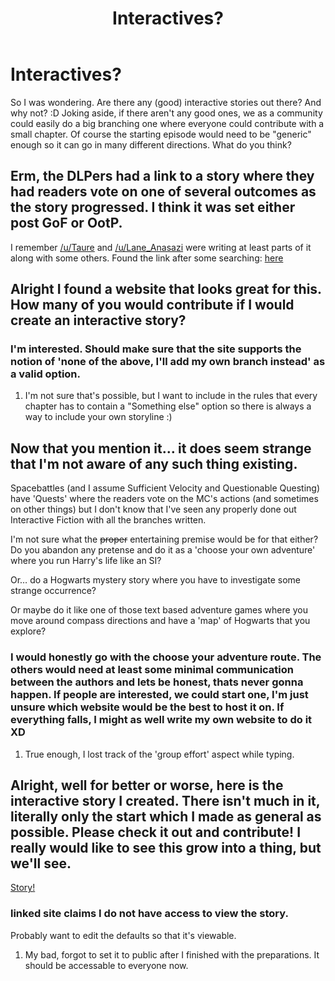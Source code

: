 #+TITLE: Interactives?

* Interactives?
:PROPERTIES:
:Author: gogo199432
:Score: 6
:DateUnix: 1453337773.0
:DateShort: 2016-Jan-21
:FlairText: Request
:END:
So I was wondering. Are there any (good) interactive stories out there? And why not? :D Joking aside, if there aren't any good ones, we as a community could easily do a big branching one where everyone could contribute with a small chapter. Of course the starting episode would need to be "generic" enough so it can go in many different directions. What do you think?


** Erm, the DLPers had a link to a story where they had readers vote on one of several outcomes as the story progressed. I think it was set either post GoF or OotP.

I remember [[/u/Taure]] and [[/u/Lane_Anasazi]] were writing at least parts of it along with some others. Found the link after some searching: [[https://www.reddit.com/r/HPfanfiction/comments/37xvui/harry_potter_and_the_perils_of_investigative/][here]]
:PROPERTIES:
:Author: MacsenWledig
:Score: 3
:DateUnix: 1453341308.0
:DateShort: 2016-Jan-21
:END:


** Alright I found a website that looks great for this. How many of you would contribute if I would create an interactive story?
:PROPERTIES:
:Author: gogo199432
:Score: 2
:DateUnix: 1453393712.0
:DateShort: 2016-Jan-21
:END:

*** I'm interested. Should make sure that the site supports the notion of 'none of the above, I'll add my own branch instead' as a valid option.
:PROPERTIES:
:Author: Ruljinn
:Score: 1
:DateUnix: 1453400310.0
:DateShort: 2016-Jan-21
:END:

**** I'm not sure that's possible, but I want to include in the rules that every chapter has to contain a "Something else" option so there is always a way to include your own storyline :)
:PROPERTIES:
:Author: gogo199432
:Score: 1
:DateUnix: 1453405056.0
:DateShort: 2016-Jan-21
:END:


** Now that you mention it... it does seem strange that I'm not aware of any such thing existing.

Spacebattles (and I assume Sufficient Velocity and Questionable Questing) have 'Quests' where the readers vote on the MC's actions (and sometimes on other things) but I don't know that I've seen any properly done out Interactive Fiction with all the branches written.

I'm not sure what the +proper+ entertaining premise would be for that either? Do you abandon any pretense and do it as a 'choose your own adventure' where you run Harry's life like an SI?

Or... do a Hogwarts mystery story where you have to investigate some strange occurrence?

Or maybe do it like one of those text based adventure games where you move around compass directions and have a 'map' of Hogwarts that you explore?
:PROPERTIES:
:Author: Ruljinn
:Score: 1
:DateUnix: 1453342706.0
:DateShort: 2016-Jan-21
:END:

*** I would honestly go with the choose your adventure route. The others would need at least some minimal communication between the authors and lets be honest, thats never gonna happen. If people are interested, we could start one, I'm just unsure which website would be the best to host it on. If everything falls, I might as well write my own website to do it XD
:PROPERTIES:
:Author: gogo199432
:Score: 2
:DateUnix: 1453378209.0
:DateShort: 2016-Jan-21
:END:

**** True enough, I lost track of the 'group effort' aspect while typing.
:PROPERTIES:
:Author: Ruljinn
:Score: 1
:DateUnix: 1453400360.0
:DateShort: 2016-Jan-21
:END:


** Alright, well for better or worse, here is the interactive story I created. There isn't much in it, literally only the start which I made as general as possible. Please check it out and contribute! I really would like to see this grow into a thing, but we'll see.

[[http://infinite-story.com/story/room.php?id=111745][Story!]]
:PROPERTIES:
:Author: gogo199432
:Score: 1
:DateUnix: 1453407801.0
:DateShort: 2016-Jan-21
:END:

*** linked site claims I do not have access to view the story.

Probably want to edit the defaults so that it's viewable.
:PROPERTIES:
:Author: Ruljinn
:Score: 1
:DateUnix: 1453411485.0
:DateShort: 2016-Jan-22
:END:

**** My bad, forgot to set it to public after I finished with the preparations. It should be accessable to everyone now.
:PROPERTIES:
:Author: gogo199432
:Score: 1
:DateUnix: 1453412074.0
:DateShort: 2016-Jan-22
:END:
